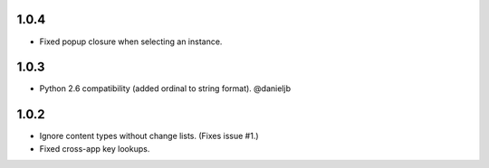 1.0.4
-----
- Fixed popup closure when selecting an instance.

1.0.3
-----
- Python 2.6 compatibility (added ordinal to string format). @danieljb

1.0.2
-----

- Ignore content types without change lists. (Fixes issue #1.)
- Fixed cross-app key lookups.
